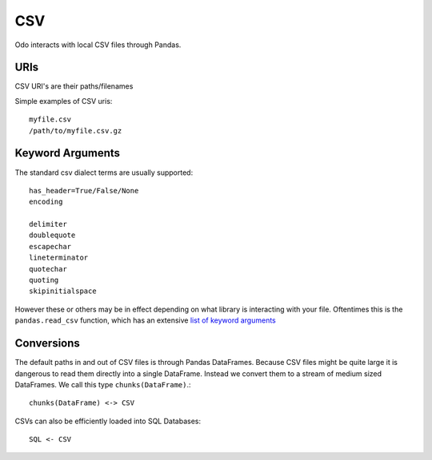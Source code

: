 CSV
===

Odo interacts with local CSV files through Pandas.


URIs
----

CSV URI's are their paths/filenames

Simple examples of CSV uris::

    myfile.csv
    /path/to/myfile.csv.gz


Keyword Arguments
-----------------

The standard csv dialect terms are usually supported::

    has_header=True/False/None
    encoding

    delimiter
    doublequote
    escapechar
    lineterminator
    quotechar
    quoting
    skipinitialspace

However these or others may be in effect depending on what library is
interacting with your file.  Oftentimes this is the ``pandas.read_csv``
function, which has an extensive `list of keyword arguments`_


Conversions
-----------

The default paths in and out of CSV files is through Pandas DataFrames.
Because CSV files might be quite large it is dangerous to read them directly
into a single DataFrame.  Instead we convert them to a stream of medium sized
DataFrames.  We call this type ``chunks(DataFrame)``.::

    chunks(DataFrame) <-> CSV

CSVs can also be efficiently loaded into SQL Databases::

    SQL <- CSV

.. _`list of keyword arguments`: http://pandas.pydata.org/pandas-docs/stable/generated/pandas.io.parsers.read_csv.html
